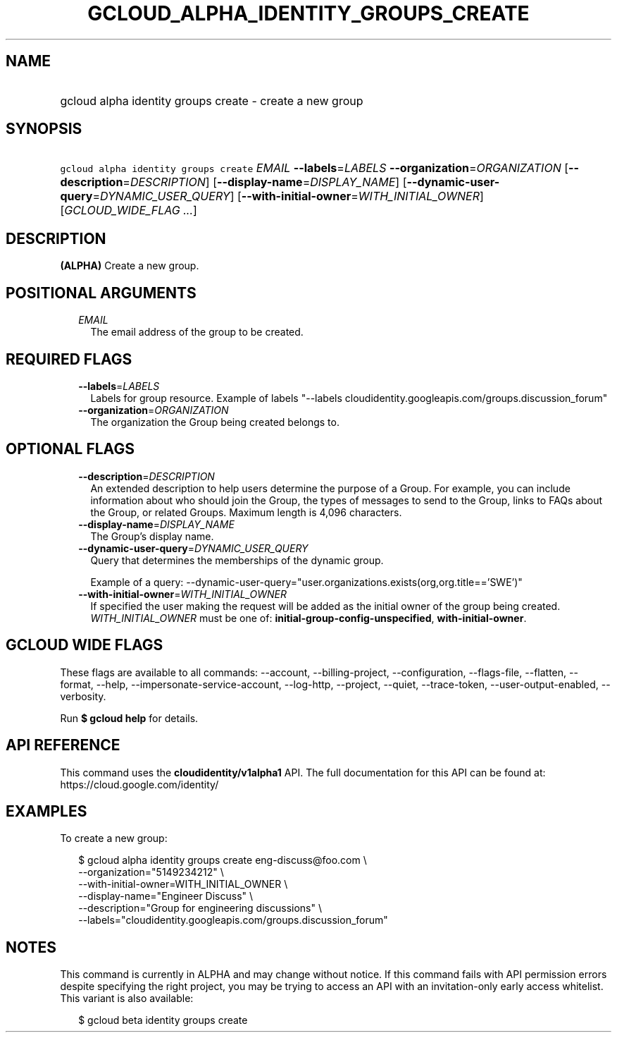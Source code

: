 
.TH "GCLOUD_ALPHA_IDENTITY_GROUPS_CREATE" 1



.SH "NAME"
.HP
gcloud alpha identity groups create \- create a new group



.SH "SYNOPSIS"
.HP
\f5gcloud alpha identity groups create\fR \fIEMAIL\fR \fB\-\-labels\fR=\fILABELS\fR \fB\-\-organization\fR=\fIORGANIZATION\fR [\fB\-\-description\fR=\fIDESCRIPTION\fR] [\fB\-\-display\-name\fR=\fIDISPLAY_NAME\fR] [\fB\-\-dynamic\-user\-query\fR=\fIDYNAMIC_USER_QUERY\fR] [\fB\-\-with\-initial\-owner\fR=\fIWITH_INITIAL_OWNER\fR] [\fIGCLOUD_WIDE_FLAG\ ...\fR]



.SH "DESCRIPTION"

\fB(ALPHA)\fR Create a new group.



.SH "POSITIONAL ARGUMENTS"

.RS 2m
.TP 2m
\fIEMAIL\fR
The email address of the group to be created.


.RE
.sp

.SH "REQUIRED FLAGS"

.RS 2m
.TP 2m
\fB\-\-labels\fR=\fILABELS\fR
Labels for group resource. Example of labels "\-\-labels
cloudidentity.googleapis.com/groups.discussion_forum"

.TP 2m
\fB\-\-organization\fR=\fIORGANIZATION\fR
The organization the Group being created belongs to.


.RE
.sp

.SH "OPTIONAL FLAGS"

.RS 2m
.TP 2m
\fB\-\-description\fR=\fIDESCRIPTION\fR
An extended description to help users determine the purpose of a Group. For
example, you can include information about who should join the Group, the types
of messages to send to the Group, links to FAQs about the Group, or related
Groups. Maximum length is 4,096 characters.

.TP 2m
\fB\-\-display\-name\fR=\fIDISPLAY_NAME\fR
The Group's display name.

.TP 2m
\fB\-\-dynamic\-user\-query\fR=\fIDYNAMIC_USER_QUERY\fR
Query that determines the memberships of the dynamic group.

Example of a query:
\-\-dynamic\-user\-query="user.organizations.exists(org,org.title=='SWE')"

.TP 2m
\fB\-\-with\-initial\-owner\fR=\fIWITH_INITIAL_OWNER\fR
If specified the user making the request will be added as the initial owner of
the group being created. \fIWITH_INITIAL_OWNER\fR must be one of:
\fBinitial\-group\-config\-unspecified\fR, \fBwith\-initial\-owner\fR.


.RE
.sp

.SH "GCLOUD WIDE FLAGS"

These flags are available to all commands: \-\-account, \-\-billing\-project,
\-\-configuration, \-\-flags\-file, \-\-flatten, \-\-format, \-\-help,
\-\-impersonate\-service\-account, \-\-log\-http, \-\-project, \-\-quiet,
\-\-trace\-token, \-\-user\-output\-enabled, \-\-verbosity.

Run \fB$ gcloud help\fR for details.



.SH "API REFERENCE"

This command uses the \fBcloudidentity/v1alpha1\fR API. The full documentation
for this API can be found at: https://cloud.google.com/identity/



.SH "EXAMPLES"

To create a new group:

.RS 2m
$ gcloud alpha identity groups create eng\-discuss@foo.com  \e
    \-\-organization="5149234212"  \e
    \-\-with\-initial\-owner=WITH_INITIAL_OWNER  \e
    \-\-display\-name="Engineer Discuss"  \e
    \-\-description="Group for engineering discussions"  \e
    \-\-labels="cloudidentity.googleapis.com/groups.discussion_forum"
.RE



.SH "NOTES"

This command is currently in ALPHA and may change without notice. If this
command fails with API permission errors despite specifying the right project,
you may be trying to access an API with an invitation\-only early access
whitelist. This variant is also available:

.RS 2m
$ gcloud beta identity groups create
.RE

